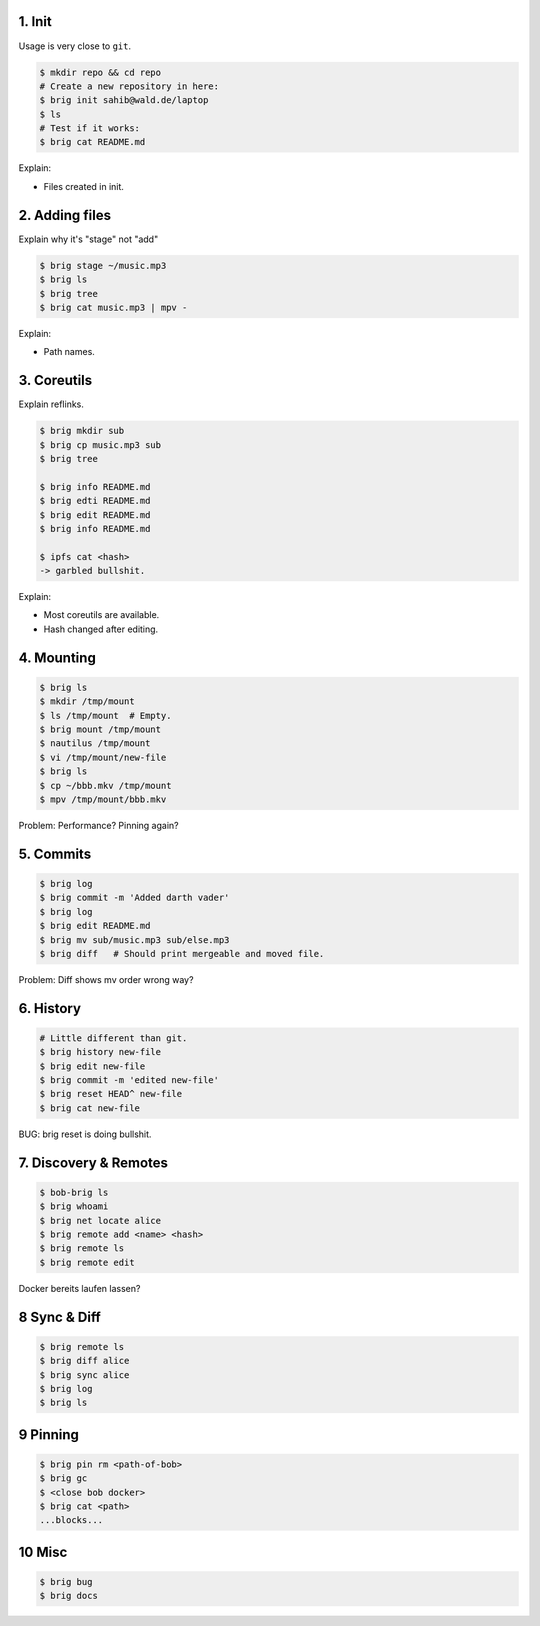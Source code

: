 1. Init
=======

Usage is very close to ``git``.

.. code-block:: bash

    $ mkdir repo && cd repo
    # Create a new repository in here:
    $ brig init sahib@wald.de/laptop
    $ ls
    # Test if it works:
    $ brig cat README.md

Explain:

- Files created in init.

2. Adding files
===============

Explain why it's "stage" not "add"

.. code-block:: bash

    $ brig stage ~/music.mp3
    $ brig ls
    $ brig tree
    $ brig cat music.mp3 | mpv -

Explain:

- Path names.

3. Coreutils
============

Explain reflinks.

.. code-block:: bash

    $ brig mkdir sub
    $ brig cp music.mp3 sub
    $ brig tree

    $ brig info README.md
    $ brig edti README.md
    $ brig edit README.md
    $ brig info README.md

    $ ipfs cat <hash>
    -> garbled bullshit.

Explain:

- Most coreutils are available.
- Hash changed after editing.

4. Mounting
===========

.. code-block:: bash

    $ brig ls
    $ mkdir /tmp/mount
    $ ls /tmp/mount  # Empty.
    $ brig mount /tmp/mount
    $ nautilus /tmp/mount
    $ vi /tmp/mount/new-file
    $ brig ls
    $ cp ~/bbb.mkv /tmp/mount
    $ mpv /tmp/mount/bbb.mkv

Problem: Performance? Pinning again?

5. Commits
==========

.. code-block:: bash

    $ brig log
    $ brig commit -m 'Added darth vader'
    $ brig log
    $ brig edit README.md
    $ brig mv sub/music.mp3 sub/else.mp3
    $ brig diff   # Should print mergeable and moved file.

Problem: Diff shows mv order wrong way?

6. History
==========

.. code-block:: bash

    # Little different than git.
    $ brig history new-file
    $ brig edit new-file
    $ brig commit -m 'edited new-file'
    $ brig reset HEAD^ new-file
    $ brig cat new-file

BUG: brig reset is doing bullshit.

7. Discovery & Remotes
======================

.. code-block:: bash

    $ bob-brig ls
    $ brig whoami
    $ brig net locate alice
    $ brig remote add <name> <hash>
    $ brig remote ls
    $ brig remote edit

Docker bereits laufen lassen?

8 Sync & Diff
=============

.. code-block:: bash

    $ brig remote ls
    $ brig diff alice
    $ brig sync alice
    $ brig log
    $ brig ls

9 Pinning
=========

.. code-block:: bash

    $ brig pin rm <path-of-bob>
    $ brig gc
    $ <close bob docker>
    $ brig cat <path>
    ...blocks...

10 Misc
=======

.. code-block:: bash

    $ brig bug
    $ brig docs
